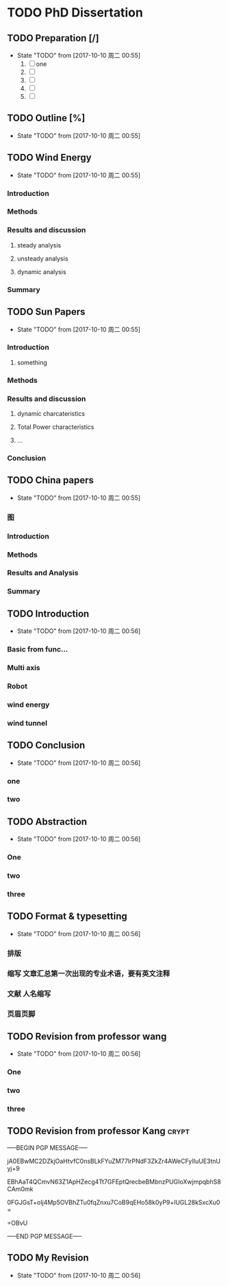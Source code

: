 * TODO PhD Dissertation
** TODO Preparation [/]
- State "TODO"       from              [2017-10-10 周二 00:55]
  1. [ ] one
  2. [ ] 
  3. [ ] 
  4. [ ] 
  5. [ ] 


** TODO Outline [%]

- State "TODO"       from              [2017-10-10 周二 00:55]
** TODO Wind Energy

- State "TODO"       from              [2017-10-10 周二 00:55]
*** Introduction

*** Methods

*** Results and discussion

**** steady analysis

**** unsteady analysis

**** dynamic analysis

*** Summary


** TODO Sun Papers

- State "TODO"       from              [2017-10-10 周二 00:55]
*** Introduction

**** something

*** Methods

*** Results and discussion
**** dynamic charcateristics
**** Total Power characteristics
**** ...
*** Conclusion

** TODO China papers

- State "TODO"       from              [2017-10-10 周二 00:55]
*** 图

*** Introduction

*** Methods

*** Results and Analysis

*** Summary

** TODO Introduction

- State "TODO"       from              [2017-10-10 周二 00:56]
*** Basic from func...

*** Multi axis

*** Robot

*** wind energy

*** wind tunnel

** TODO Conclusion

- State "TODO"       from              [2017-10-10 周二 00:56]
*** one

*** two

** TODO Abstraction

- State "TODO"       from              [2017-10-10 周二 00:56]
*** One 

*** two

*** three

** TODO Format & typesetting

- State "TODO"       from              [2017-10-10 周二 00:56]
*** 排版

*** 缩写 文章汇总第一次出现的专业术语，要有英文注释

*** 文献  人名缩写

*** 页眉页脚

** TODO Revision  from professor  wang

- State "TODO"       from              [2017-10-10 周二 00:56]
*** One

*** two

*** three

** TODO Revision from professor Kang                                    :crypt:
-----BEGIN PGP MESSAGE-----

jA0EBwMC2DZkjOaHtvfC0nsBLkFYuZM77lrPNdF3ZkZr4AWeCFyIIuUE3tnUyj+9
EBhAaT4QCmvN63Z1ApHZecg4Tt7GFEptQrecbeBMbnzPUGIoXwjmpqbhS8CAm0mk
0FGJGsT+oIj4Mp5OVBhZTu0fqZnxu7CoB9qEHo58k0yP9+lUGL28kSxcXu0=
=OBvU
-----END PGP MESSAGE-----
** TODO My Revision

- State "TODO"       from              [2017-10-10 周二 00:56]

